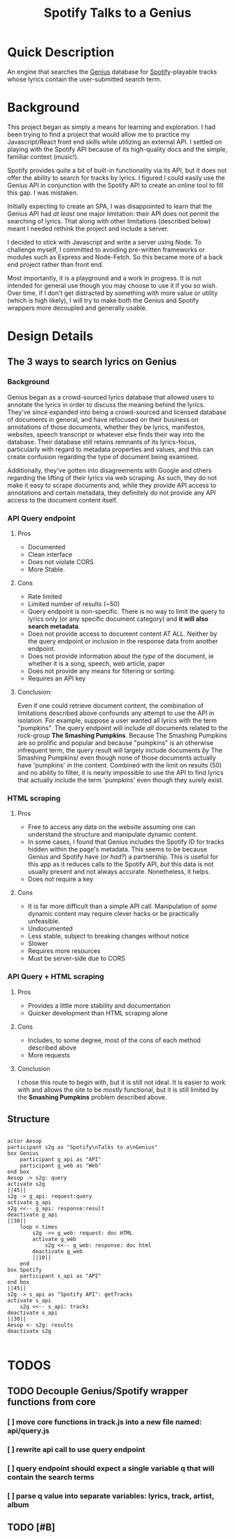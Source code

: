 #+title:Spotify Talks to a Genius

* Quick Description
An engine that searches the [[https://www.genius.com][Genius]] database for [[http://www.spotify.com][Spotify]]-playable tracks whose lyrics contain the user-submitted search term.
* Background
This project began as simply a means for learning and exploration. I had been trying to find a project that would allow me to practice my Javascript/React front end skills while utilizing an external API. I settled on playing with the Spotify API because of its high-quality docs and the simple, familiar context (music!).

Spotify provides quite a bit of built-in functionality via its API, but it does not offer the ability to search for tracks by lyrics. I figured I could easily use the Genius API in conjunction with the Spotify API to create an online tool to fill this gap. I was mistaken.

Initially expecting to create an SPA, I was disappointed to learn that the Genius API had /at least/ one major limitation: their API does not permit the searching of lyrics. That along with other limitations (described below) meant I needed rethink the project and include a server.

I decided to stick with Javascript and write a server using Node. To challenge myself, I committed to avoiding pre-written frameworks or modules such as Express and Node-Fetch. So this became more of a back end project rather than front end.

Most importantly, it is a playground and a work in progress. It is not intended for general use though you may choose to use it if you so wish. Over time, if I don't get distracted by something with more value or utility (which is high likely), I will try to make both the Genius and Spotify wrappers more decoupled and generally usable.

* Design Details
** The 3 ways to search lyrics on Genius
*** Background
Genius began as a crowd-sourced lyrics database that allowed users to annotate the lyrics in order to discuss the meaning behind the lyrics. They've since expanded into being a crowd-sourced and licensed database of documents in general, and have refocused on their business on annotations of those documents, whether they be lyrics, manifestos, websites, speech transcript or whatever else finds their way into the database. Their database still retains remnants of its lyrics-focus, particularly with regard to metadata properties and values, and this can create confusion regarding the type of document being examined.

Additionally, they've gotten into disagreements with Google and others regarding the lifting of their lyrics via web scraping. As such, they do not make it easy to scrape documents and, while they provide API access to annotations and certain metadata, they definitely do not provide any API access to the document content itself.
*** API Query endpoint
**** Pros
+ Documented
+ Clean interface
+ Does not violate CORS
+ More Stable.
**** Cons
+ Rate limited
+ Limited number of results (~50)
+ Query endpoint is non-specific. There is no way to limit the query to lyrics only (or any specific document category) and *it will also search metadata*.
+ Does not provide access to document content AT ALL. Neither by the query endpoint or inclusion in the response data from another endpoint.
+ Does not provide information about the /type/ of the document, ie whether it is a song, speech, web article, paper
+ Does not provide any means for filtering or sorting.
+ Requires an API key
**** Conclusion:
 Even if one could retrieve document content, the combination of limitations described above confounds any attempt to use the API in isolation. For example, suppose a user wanted all lyrics with the term "pumpkins". The query endpoint will include /all/ documents related to the rock-group *The Smashing Pumpkins*. Because The Smashing Pumpkins are so prolific and popular and because "pumpkins" is an otherwise infrequent term, the query result will largely include documents /by/ The Smashing Pumpkins/ even though none of those documents actually have 'pumpkins' /in/ the content. Combined with the limit on results (50) and no ability to filter, it is nearly impossible to use the API to find lyrics that actually include the term 'pumpkins' even though they surely exist.
*** HTML scraping
**** Pros
+ Free to access any data on the website assuming one can understand the structure and manipulate dynamic content.
+ In some cases, I found that Genius includes the Spotify ID for tracks hidden within the page's metadata. This seems to be because Genius and Spotify have (/or had?/) a partnership. This is useful for this app as it reduces calls to the Spotify API, /but/ this data is not usually present and not always accurate. Nonetheless, it helps.
+ Does not require a key
**** Cons
+ It is far more difficult than a simple API call. Manipulation of /some/ dynamic content may require clever hacks or be practically unfeasible.
+ Undocumented
+ Less stable, subject to breaking changes without notice
+ Slower
+ Requires more resources
+ Must be server-side due to CORS
*** API Query + HTML scraping
**** Pros
+ Provides a little more stability and documentation
+ Quicker development than HTML scraping alone
**** Cons
+ Includes, to some degree, most of the cons of each method described above
+ More requests
**** Conclusion
I chose this route to begin with, but it is still not ideal. It is easier to work with and allows the site to be /mostly/ functional, but it is still limited by the *Smashing Pumpkins* problem described above.
** Structure

#+begin_src plantuml :file output.png

actor Aesop
participant s2g as "Spotify\nTalks to a\nGenius"
box Genius
    participant g_api as "API"
    participant g_web as "Web"
end box
Aesop -> s2g: query
activate s2g
||45||
s2g -> g_api: request:query
activate g_api
s2g <<-- g_api: response:result
deactivate g_api
||30||
    loop n times
        s2g ->> g_web: request: doc HTML
        activate g_web
            s2g <<-- g_web: response: doc html
        deactivate g_web
        ||10||
    end
box Spotify
    participant s_api as "API"
end box
||45||
s2g -> s_api as "Spotify API": getTracks
activate s_api
    s2g <<-- s_api: tracks
deactivate s_api
||30||
Aesop <- s2g: results
deactivate s2g

#+end_src

* TODOS
** TODO Decouple Genius/Spotify wrapper functions from core
*** [ ] move core functions in track.js into a new file named: api/query.js
*** [ ] rewrite api call to use query endpoint
*** [ ] query endpoint should expect a single variable q that will contain the search terms
*** [ ] parse q value into separate variables: lyrics, track, artist, album
** TODO [#B]
